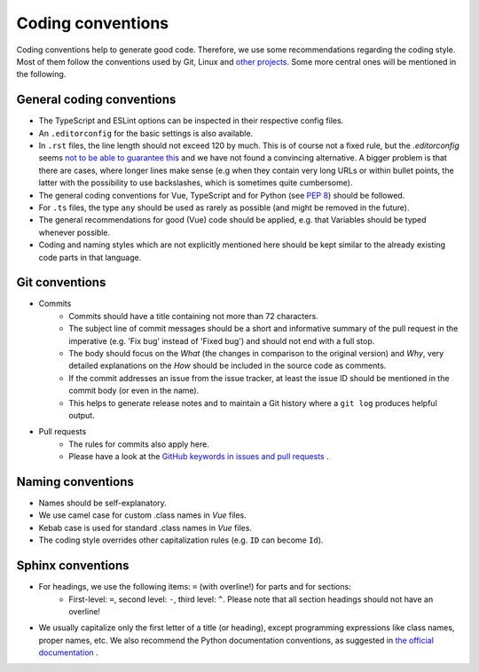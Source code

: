 Coding conventions
==================

Coding conventions help to generate good code.
Therefore, we use some recommendations regarding the coding style.
Most of them follow the conventions used by Git, Linux
and `other projects <https://namingconvention.org/git/>`__.
Some more central ones will be mentioned in the following.

.. _general-coding-conventions:

General coding conventions
--------------------------

- The TypeScript and ESLint options can be inspected in their respective config files.
- An ``.editorconfig`` for the basic settings is also available.
- In ``.rst`` files, the line length should not exceed 120 by much. \
  This is of course not a fixed rule, \
  but the `.editorconfig` seems `not to be able to guarantee this
  <https://github.com/editorconfig/editorconfig/issues/387#ruler>`__ \
  and we have not found a convincing alternative. \
  A bigger problem is that there are cases, where longer lines make sense \
  (e.g when they contain very long URLs or within bullet points, \
  the latter with the possibility to use backslashes, which is sometimes quite cumbersome).
- The general coding conventions for Vue, TypeScript \
  and for Python (see `PEP 8 <https://www.python.org/dev/peps/pep-0008/>`__) should be followed.
- For ``.ts`` files, the type ``any`` should be used as rarely as possible \
  (and might be removed in the future).
- The general recommendations for good (Vue) code should be applied, e.g. \
  that Variables should be typed whenever possible.
- Coding and naming styles which are not explicitly mentioned here should be \
  kept similar to the already existing code parts in that language.

.. _git-conventions:

Git conventions
---------------

- Commits
    - Commits should have a title containing not more than 72 characters.
    - The subject line of commit messages should be a short and informative \
      summary of the pull request in the imperative (e.g. 'Fix bug' instead of \
      'Fixed bug') and should not end with a full stop.
    - The body should focus on the `What` (the changes in comparison to the \
      original version) and `Why`, very detailed explanations on the `How` \
      should be included in the source code as comments.
    - If the commit addresses an issue from the issue tracker, at least the \
      issue ID should be mentioned in the commit body (or even in the name).
    - This helps to generate release notes and to maintain a Git history where a \
      ``git log`` produces helpful output.
- Pull requests
    - The rules for commits also apply here.
    - Please have a look at the `GitHub keywords in issues and pull requests
      <https://docs.github.com/en/get-started/writing-on-github/working-with-advanced-formatting/using-keywords-in-issues-and-pull-requests>`__ . 

.. _naming-conventions:

Naming conventions
------------------

- Names should be self-explanatory.
- We use camel case for custom .class names in `Vue` files.
- Kebab case is used for standard .class names in `Vue` files.
- The coding style overrides other capitalization rules (e.g. ``ID`` can become ``Id``).

Sphinx conventions
------------------

- For headings, we use the following items: ``=`` (with overline!) for parts and for sections: \
    - First-level: ``=``, second level: ``-``, third level: ``^``. \
      Please note that all section headings should not have an overline!
- We usually capitalize only the first letter of a title (or heading), \
  except programming expressions like class names, proper names, etc. \
  We also recommend the Python documentation conventions, as suggested in `the official documentation
  <https://www.sphinx-doc.org/en/master/usage/restructuredtext/basics.html#sections>`__ .
